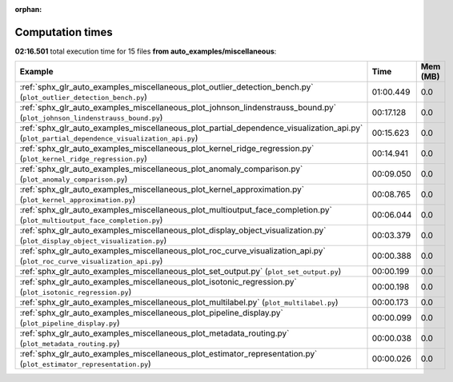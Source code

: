 
:orphan:

.. _sphx_glr_auto_examples_miscellaneous_sg_execution_times:


Computation times
=================
**02:16.501** total execution time for 15 files **from auto_examples/miscellaneous**:

.. container::

  .. raw:: html

    <style scoped>
    <link href="https://cdnjs.cloudflare.com/ajax/libs/twitter-bootstrap/5.3.0/css/bootstrap.min.css" rel="stylesheet" />
    <link href="https://cdn.datatables.net/1.13.6/css/dataTables.bootstrap5.min.css" rel="stylesheet" />
    </style>
    <script src="https://code.jquery.com/jquery-3.7.0.js"></script>
    <script src="https://cdn.datatables.net/1.13.6/js/jquery.dataTables.min.js"></script>
    <script src="https://cdn.datatables.net/1.13.6/js/dataTables.bootstrap5.min.js"></script>
    <script type="text/javascript" class="init">
    $(document).ready( function () {
        $('table.sg-datatable').DataTable({order: [[1, 'desc']]});
    } );
    </script>

  .. list-table::
   :header-rows: 1
   :class: table table-striped sg-datatable

   * - Example
     - Time
     - Mem (MB)
   * - :ref:`sphx_glr_auto_examples_miscellaneous_plot_outlier_detection_bench.py` (``plot_outlier_detection_bench.py``)
     - 01:00.449
     - 0.0
   * - :ref:`sphx_glr_auto_examples_miscellaneous_plot_johnson_lindenstrauss_bound.py` (``plot_johnson_lindenstrauss_bound.py``)
     - 00:17.128
     - 0.0
   * - :ref:`sphx_glr_auto_examples_miscellaneous_plot_partial_dependence_visualization_api.py` (``plot_partial_dependence_visualization_api.py``)
     - 00:15.623
     - 0.0
   * - :ref:`sphx_glr_auto_examples_miscellaneous_plot_kernel_ridge_regression.py` (``plot_kernel_ridge_regression.py``)
     - 00:14.941
     - 0.0
   * - :ref:`sphx_glr_auto_examples_miscellaneous_plot_anomaly_comparison.py` (``plot_anomaly_comparison.py``)
     - 00:09.050
     - 0.0
   * - :ref:`sphx_glr_auto_examples_miscellaneous_plot_kernel_approximation.py` (``plot_kernel_approximation.py``)
     - 00:08.765
     - 0.0
   * - :ref:`sphx_glr_auto_examples_miscellaneous_plot_multioutput_face_completion.py` (``plot_multioutput_face_completion.py``)
     - 00:06.044
     - 0.0
   * - :ref:`sphx_glr_auto_examples_miscellaneous_plot_display_object_visualization.py` (``plot_display_object_visualization.py``)
     - 00:03.379
     - 0.0
   * - :ref:`sphx_glr_auto_examples_miscellaneous_plot_roc_curve_visualization_api.py` (``plot_roc_curve_visualization_api.py``)
     - 00:00.388
     - 0.0
   * - :ref:`sphx_glr_auto_examples_miscellaneous_plot_set_output.py` (``plot_set_output.py``)
     - 00:00.199
     - 0.0
   * - :ref:`sphx_glr_auto_examples_miscellaneous_plot_isotonic_regression.py` (``plot_isotonic_regression.py``)
     - 00:00.198
     - 0.0
   * - :ref:`sphx_glr_auto_examples_miscellaneous_plot_multilabel.py` (``plot_multilabel.py``)
     - 00:00.173
     - 0.0
   * - :ref:`sphx_glr_auto_examples_miscellaneous_plot_pipeline_display.py` (``plot_pipeline_display.py``)
     - 00:00.099
     - 0.0
   * - :ref:`sphx_glr_auto_examples_miscellaneous_plot_metadata_routing.py` (``plot_metadata_routing.py``)
     - 00:00.038
     - 0.0
   * - :ref:`sphx_glr_auto_examples_miscellaneous_plot_estimator_representation.py` (``plot_estimator_representation.py``)
     - 00:00.026
     - 0.0

